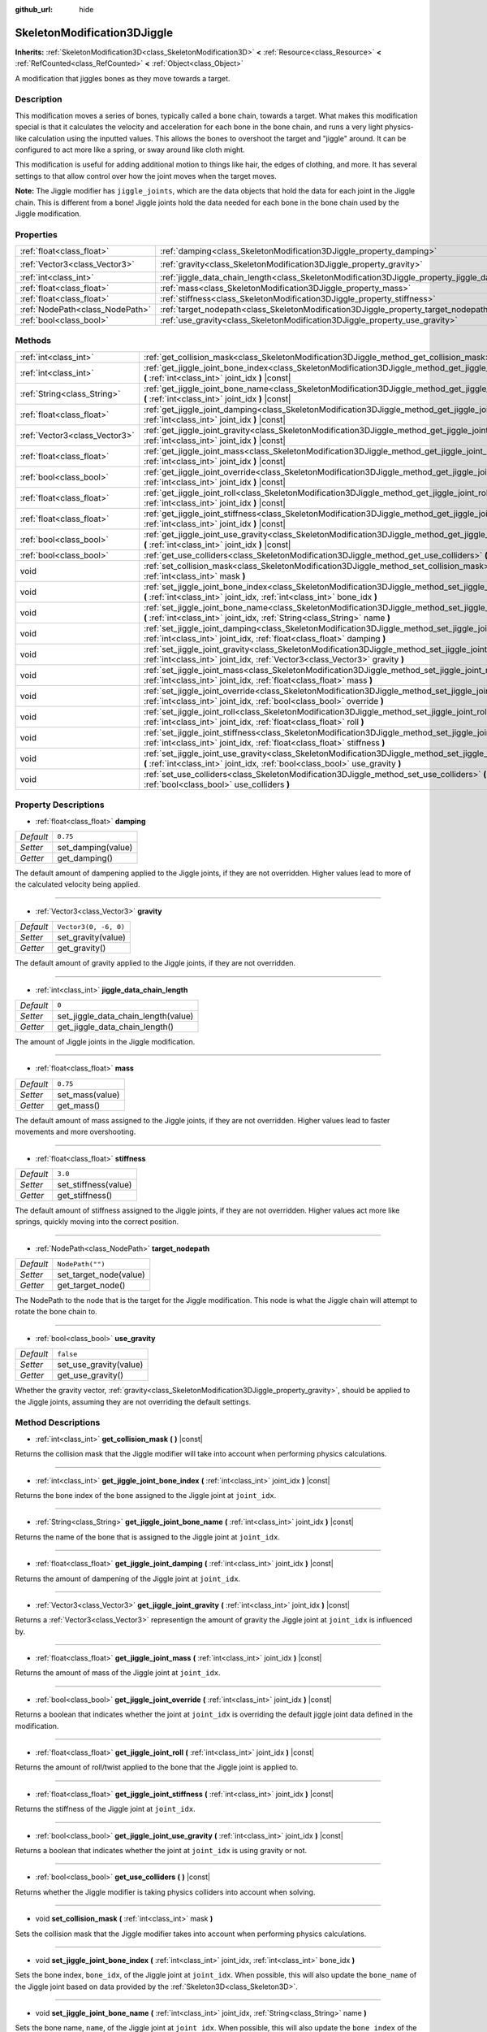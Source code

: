 :github_url: hide

.. DO NOT EDIT THIS FILE!!!
.. Generated automatically from Godot engine sources.
.. Generator: https://github.com/godotengine/godot/tree/master/doc/tools/make_rst.py.
.. XML source: https://github.com/godotengine/godot/tree/master/doc/classes/SkeletonModification3DJiggle.xml.

.. _class_SkeletonModification3DJiggle:

SkeletonModification3DJiggle
============================

**Inherits:** :ref:`SkeletonModification3D<class_SkeletonModification3D>` **<** :ref:`Resource<class_Resource>` **<** :ref:`RefCounted<class_RefCounted>` **<** :ref:`Object<class_Object>`

A modification that jiggles bones as they move towards a target.

Description
-----------

This modification moves a series of bones, typically called a bone chain, towards a target. What makes this modification special is that it calculates the velocity and acceleration for each bone in the bone chain, and runs a very light physics-like calculation using the inputted values. This allows the bones to overshoot the target and "jiggle" around. It can be configured to act more like a spring, or sway around like cloth might.

This modification is useful for adding additional motion to things like hair, the edges of clothing, and more. It has several settings to that allow control over how the joint moves when the target moves.

\ **Note:** The Jiggle modifier has ``jiggle_joints``, which are the data objects that hold the data for each joint in the Jiggle chain. This is different from a bone! Jiggle joints hold the data needed for each bone in the bone chain used by the Jiggle modification.

Properties
----------

+---------------------------------+-------------------------------------------------------------------------------------------------------+-----------------------+
| :ref:`float<class_float>`       | :ref:`damping<class_SkeletonModification3DJiggle_property_damping>`                                   | ``0.75``              |
+---------------------------------+-------------------------------------------------------------------------------------------------------+-----------------------+
| :ref:`Vector3<class_Vector3>`   | :ref:`gravity<class_SkeletonModification3DJiggle_property_gravity>`                                   | ``Vector3(0, -6, 0)`` |
+---------------------------------+-------------------------------------------------------------------------------------------------------+-----------------------+
| :ref:`int<class_int>`           | :ref:`jiggle_data_chain_length<class_SkeletonModification3DJiggle_property_jiggle_data_chain_length>` | ``0``                 |
+---------------------------------+-------------------------------------------------------------------------------------------------------+-----------------------+
| :ref:`float<class_float>`       | :ref:`mass<class_SkeletonModification3DJiggle_property_mass>`                                         | ``0.75``              |
+---------------------------------+-------------------------------------------------------------------------------------------------------+-----------------------+
| :ref:`float<class_float>`       | :ref:`stiffness<class_SkeletonModification3DJiggle_property_stiffness>`                               | ``3.0``               |
+---------------------------------+-------------------------------------------------------------------------------------------------------+-----------------------+
| :ref:`NodePath<class_NodePath>` | :ref:`target_nodepath<class_SkeletonModification3DJiggle_property_target_nodepath>`                   | ``NodePath("")``      |
+---------------------------------+-------------------------------------------------------------------------------------------------------+-----------------------+
| :ref:`bool<class_bool>`         | :ref:`use_gravity<class_SkeletonModification3DJiggle_property_use_gravity>`                           | ``false``             |
+---------------------------------+-------------------------------------------------------------------------------------------------------+-----------------------+

Methods
-------

+-------------------------------+----------------------------------------------------------------------------------------------------------------------------------------------------------------------------------------------+
| :ref:`int<class_int>`         | :ref:`get_collision_mask<class_SkeletonModification3DJiggle_method_get_collision_mask>` **(** **)** |const|                                                                                  |
+-------------------------------+----------------------------------------------------------------------------------------------------------------------------------------------------------------------------------------------+
| :ref:`int<class_int>`         | :ref:`get_jiggle_joint_bone_index<class_SkeletonModification3DJiggle_method_get_jiggle_joint_bone_index>` **(** :ref:`int<class_int>` joint_idx **)** |const|                                |
+-------------------------------+----------------------------------------------------------------------------------------------------------------------------------------------------------------------------------------------+
| :ref:`String<class_String>`   | :ref:`get_jiggle_joint_bone_name<class_SkeletonModification3DJiggle_method_get_jiggle_joint_bone_name>` **(** :ref:`int<class_int>` joint_idx **)** |const|                                  |
+-------------------------------+----------------------------------------------------------------------------------------------------------------------------------------------------------------------------------------------+
| :ref:`float<class_float>`     | :ref:`get_jiggle_joint_damping<class_SkeletonModification3DJiggle_method_get_jiggle_joint_damping>` **(** :ref:`int<class_int>` joint_idx **)** |const|                                      |
+-------------------------------+----------------------------------------------------------------------------------------------------------------------------------------------------------------------------------------------+
| :ref:`Vector3<class_Vector3>` | :ref:`get_jiggle_joint_gravity<class_SkeletonModification3DJiggle_method_get_jiggle_joint_gravity>` **(** :ref:`int<class_int>` joint_idx **)** |const|                                      |
+-------------------------------+----------------------------------------------------------------------------------------------------------------------------------------------------------------------------------------------+
| :ref:`float<class_float>`     | :ref:`get_jiggle_joint_mass<class_SkeletonModification3DJiggle_method_get_jiggle_joint_mass>` **(** :ref:`int<class_int>` joint_idx **)** |const|                                            |
+-------------------------------+----------------------------------------------------------------------------------------------------------------------------------------------------------------------------------------------+
| :ref:`bool<class_bool>`       | :ref:`get_jiggle_joint_override<class_SkeletonModification3DJiggle_method_get_jiggle_joint_override>` **(** :ref:`int<class_int>` joint_idx **)** |const|                                    |
+-------------------------------+----------------------------------------------------------------------------------------------------------------------------------------------------------------------------------------------+
| :ref:`float<class_float>`     | :ref:`get_jiggle_joint_roll<class_SkeletonModification3DJiggle_method_get_jiggle_joint_roll>` **(** :ref:`int<class_int>` joint_idx **)** |const|                                            |
+-------------------------------+----------------------------------------------------------------------------------------------------------------------------------------------------------------------------------------------+
| :ref:`float<class_float>`     | :ref:`get_jiggle_joint_stiffness<class_SkeletonModification3DJiggle_method_get_jiggle_joint_stiffness>` **(** :ref:`int<class_int>` joint_idx **)** |const|                                  |
+-------------------------------+----------------------------------------------------------------------------------------------------------------------------------------------------------------------------------------------+
| :ref:`bool<class_bool>`       | :ref:`get_jiggle_joint_use_gravity<class_SkeletonModification3DJiggle_method_get_jiggle_joint_use_gravity>` **(** :ref:`int<class_int>` joint_idx **)** |const|                              |
+-------------------------------+----------------------------------------------------------------------------------------------------------------------------------------------------------------------------------------------+
| :ref:`bool<class_bool>`       | :ref:`get_use_colliders<class_SkeletonModification3DJiggle_method_get_use_colliders>` **(** **)** |const|                                                                                    |
+-------------------------------+----------------------------------------------------------------------------------------------------------------------------------------------------------------------------------------------+
| void                          | :ref:`set_collision_mask<class_SkeletonModification3DJiggle_method_set_collision_mask>` **(** :ref:`int<class_int>` mask **)**                                                               |
+-------------------------------+----------------------------------------------------------------------------------------------------------------------------------------------------------------------------------------------+
| void                          | :ref:`set_jiggle_joint_bone_index<class_SkeletonModification3DJiggle_method_set_jiggle_joint_bone_index>` **(** :ref:`int<class_int>` joint_idx, :ref:`int<class_int>` bone_idx **)**        |
+-------------------------------+----------------------------------------------------------------------------------------------------------------------------------------------------------------------------------------------+
| void                          | :ref:`set_jiggle_joint_bone_name<class_SkeletonModification3DJiggle_method_set_jiggle_joint_bone_name>` **(** :ref:`int<class_int>` joint_idx, :ref:`String<class_String>` name **)**        |
+-------------------------------+----------------------------------------------------------------------------------------------------------------------------------------------------------------------------------------------+
| void                          | :ref:`set_jiggle_joint_damping<class_SkeletonModification3DJiggle_method_set_jiggle_joint_damping>` **(** :ref:`int<class_int>` joint_idx, :ref:`float<class_float>` damping **)**           |
+-------------------------------+----------------------------------------------------------------------------------------------------------------------------------------------------------------------------------------------+
| void                          | :ref:`set_jiggle_joint_gravity<class_SkeletonModification3DJiggle_method_set_jiggle_joint_gravity>` **(** :ref:`int<class_int>` joint_idx, :ref:`Vector3<class_Vector3>` gravity **)**       |
+-------------------------------+----------------------------------------------------------------------------------------------------------------------------------------------------------------------------------------------+
| void                          | :ref:`set_jiggle_joint_mass<class_SkeletonModification3DJiggle_method_set_jiggle_joint_mass>` **(** :ref:`int<class_int>` joint_idx, :ref:`float<class_float>` mass **)**                    |
+-------------------------------+----------------------------------------------------------------------------------------------------------------------------------------------------------------------------------------------+
| void                          | :ref:`set_jiggle_joint_override<class_SkeletonModification3DJiggle_method_set_jiggle_joint_override>` **(** :ref:`int<class_int>` joint_idx, :ref:`bool<class_bool>` override **)**          |
+-------------------------------+----------------------------------------------------------------------------------------------------------------------------------------------------------------------------------------------+
| void                          | :ref:`set_jiggle_joint_roll<class_SkeletonModification3DJiggle_method_set_jiggle_joint_roll>` **(** :ref:`int<class_int>` joint_idx, :ref:`float<class_float>` roll **)**                    |
+-------------------------------+----------------------------------------------------------------------------------------------------------------------------------------------------------------------------------------------+
| void                          | :ref:`set_jiggle_joint_stiffness<class_SkeletonModification3DJiggle_method_set_jiggle_joint_stiffness>` **(** :ref:`int<class_int>` joint_idx, :ref:`float<class_float>` stiffness **)**     |
+-------------------------------+----------------------------------------------------------------------------------------------------------------------------------------------------------------------------------------------+
| void                          | :ref:`set_jiggle_joint_use_gravity<class_SkeletonModification3DJiggle_method_set_jiggle_joint_use_gravity>` **(** :ref:`int<class_int>` joint_idx, :ref:`bool<class_bool>` use_gravity **)** |
+-------------------------------+----------------------------------------------------------------------------------------------------------------------------------------------------------------------------------------------+
| void                          | :ref:`set_use_colliders<class_SkeletonModification3DJiggle_method_set_use_colliders>` **(** :ref:`bool<class_bool>` use_colliders **)**                                                      |
+-------------------------------+----------------------------------------------------------------------------------------------------------------------------------------------------------------------------------------------+

Property Descriptions
---------------------

.. _class_SkeletonModification3DJiggle_property_damping:

- :ref:`float<class_float>` **damping**

+-----------+--------------------+
| *Default* | ``0.75``           |
+-----------+--------------------+
| *Setter*  | set_damping(value) |
+-----------+--------------------+
| *Getter*  | get_damping()      |
+-----------+--------------------+

The default amount of dampening applied to the Jiggle joints, if they are not overridden. Higher values lead to more of the calculated velocity being applied.

----

.. _class_SkeletonModification3DJiggle_property_gravity:

- :ref:`Vector3<class_Vector3>` **gravity**

+-----------+-----------------------+
| *Default* | ``Vector3(0, -6, 0)`` |
+-----------+-----------------------+
| *Setter*  | set_gravity(value)    |
+-----------+-----------------------+
| *Getter*  | get_gravity()         |
+-----------+-----------------------+

The default amount of gravity applied to the Jiggle joints, if they are not overridden.

----

.. _class_SkeletonModification3DJiggle_property_jiggle_data_chain_length:

- :ref:`int<class_int>` **jiggle_data_chain_length**

+-----------+-------------------------------------+
| *Default* | ``0``                               |
+-----------+-------------------------------------+
| *Setter*  | set_jiggle_data_chain_length(value) |
+-----------+-------------------------------------+
| *Getter*  | get_jiggle_data_chain_length()      |
+-----------+-------------------------------------+

The amount of Jiggle joints in the Jiggle modification.

----

.. _class_SkeletonModification3DJiggle_property_mass:

- :ref:`float<class_float>` **mass**

+-----------+-----------------+
| *Default* | ``0.75``        |
+-----------+-----------------+
| *Setter*  | set_mass(value) |
+-----------+-----------------+
| *Getter*  | get_mass()      |
+-----------+-----------------+

The default amount of mass assigned to the Jiggle joints, if they are not overridden. Higher values lead to faster movements and more overshooting.

----

.. _class_SkeletonModification3DJiggle_property_stiffness:

- :ref:`float<class_float>` **stiffness**

+-----------+----------------------+
| *Default* | ``3.0``              |
+-----------+----------------------+
| *Setter*  | set_stiffness(value) |
+-----------+----------------------+
| *Getter*  | get_stiffness()      |
+-----------+----------------------+

The default amount of stiffness assigned to the Jiggle joints, if they are not overridden. Higher values act more like springs, quickly moving into the correct position.

----

.. _class_SkeletonModification3DJiggle_property_target_nodepath:

- :ref:`NodePath<class_NodePath>` **target_nodepath**

+-----------+------------------------+
| *Default* | ``NodePath("")``       |
+-----------+------------------------+
| *Setter*  | set_target_node(value) |
+-----------+------------------------+
| *Getter*  | get_target_node()      |
+-----------+------------------------+

The NodePath to the node that is the target for the Jiggle modification. This node is what the Jiggle chain will attempt to rotate the bone chain to.

----

.. _class_SkeletonModification3DJiggle_property_use_gravity:

- :ref:`bool<class_bool>` **use_gravity**

+-----------+------------------------+
| *Default* | ``false``              |
+-----------+------------------------+
| *Setter*  | set_use_gravity(value) |
+-----------+------------------------+
| *Getter*  | get_use_gravity()      |
+-----------+------------------------+

Whether the gravity vector, :ref:`gravity<class_SkeletonModification3DJiggle_property_gravity>`, should be applied to the Jiggle joints, assuming they are not overriding the default settings.

Method Descriptions
-------------------

.. _class_SkeletonModification3DJiggle_method_get_collision_mask:

- :ref:`int<class_int>` **get_collision_mask** **(** **)** |const|

Returns the collision mask that the Jiggle modifier will take into account when performing physics calculations.

----

.. _class_SkeletonModification3DJiggle_method_get_jiggle_joint_bone_index:

- :ref:`int<class_int>` **get_jiggle_joint_bone_index** **(** :ref:`int<class_int>` joint_idx **)** |const|

Returns the bone index of the bone assigned to the Jiggle joint at ``joint_idx``.

----

.. _class_SkeletonModification3DJiggle_method_get_jiggle_joint_bone_name:

- :ref:`String<class_String>` **get_jiggle_joint_bone_name** **(** :ref:`int<class_int>` joint_idx **)** |const|

Returns the name of the bone that is assigned to the Jiggle joint at ``joint_idx``.

----

.. _class_SkeletonModification3DJiggle_method_get_jiggle_joint_damping:

- :ref:`float<class_float>` **get_jiggle_joint_damping** **(** :ref:`int<class_int>` joint_idx **)** |const|

Returns the amount of dampening of the Jiggle joint at ``joint_idx``.

----

.. _class_SkeletonModification3DJiggle_method_get_jiggle_joint_gravity:

- :ref:`Vector3<class_Vector3>` **get_jiggle_joint_gravity** **(** :ref:`int<class_int>` joint_idx **)** |const|

Returns a :ref:`Vector3<class_Vector3>` representign the amount of gravity the Jiggle joint at ``joint_idx`` is influenced by.

----

.. _class_SkeletonModification3DJiggle_method_get_jiggle_joint_mass:

- :ref:`float<class_float>` **get_jiggle_joint_mass** **(** :ref:`int<class_int>` joint_idx **)** |const|

Returns the amount of mass of the Jiggle joint at ``joint_idx``.

----

.. _class_SkeletonModification3DJiggle_method_get_jiggle_joint_override:

- :ref:`bool<class_bool>` **get_jiggle_joint_override** **(** :ref:`int<class_int>` joint_idx **)** |const|

Returns a boolean that indicates whether the joint at ``joint_idx`` is overriding the default jiggle joint data defined in the modification.

----

.. _class_SkeletonModification3DJiggle_method_get_jiggle_joint_roll:

- :ref:`float<class_float>` **get_jiggle_joint_roll** **(** :ref:`int<class_int>` joint_idx **)** |const|

Returns the amount of roll/twist applied to the bone that the Jiggle joint is applied to.

----

.. _class_SkeletonModification3DJiggle_method_get_jiggle_joint_stiffness:

- :ref:`float<class_float>` **get_jiggle_joint_stiffness** **(** :ref:`int<class_int>` joint_idx **)** |const|

Returns the stiffness of the Jiggle joint at ``joint_idx``.

----

.. _class_SkeletonModification3DJiggle_method_get_jiggle_joint_use_gravity:

- :ref:`bool<class_bool>` **get_jiggle_joint_use_gravity** **(** :ref:`int<class_int>` joint_idx **)** |const|

Returns a boolean that indicates whether the joint at ``joint_idx`` is using gravity or not.

----

.. _class_SkeletonModification3DJiggle_method_get_use_colliders:

- :ref:`bool<class_bool>` **get_use_colliders** **(** **)** |const|

Returns whether the Jiggle modifier is taking physics colliders into account when solving.

----

.. _class_SkeletonModification3DJiggle_method_set_collision_mask:

- void **set_collision_mask** **(** :ref:`int<class_int>` mask **)**

Sets the collision mask that the Jiggle modifier takes into account when performing physics calculations.

----

.. _class_SkeletonModification3DJiggle_method_set_jiggle_joint_bone_index:

- void **set_jiggle_joint_bone_index** **(** :ref:`int<class_int>` joint_idx, :ref:`int<class_int>` bone_idx **)**

Sets the bone index, ``bone_idx``, of the Jiggle joint at ``joint_idx``. When possible, this will also update the ``bone_name`` of the Jiggle joint based on data provided by the :ref:`Skeleton3D<class_Skeleton3D>`.

----

.. _class_SkeletonModification3DJiggle_method_set_jiggle_joint_bone_name:

- void **set_jiggle_joint_bone_name** **(** :ref:`int<class_int>` joint_idx, :ref:`String<class_String>` name **)**

Sets the bone name, ``name``, of the Jiggle joint at ``joint_idx``. When possible, this will also update the ``bone_index`` of the Jiggle joint based on data provided by the :ref:`Skeleton3D<class_Skeleton3D>`.

----

.. _class_SkeletonModification3DJiggle_method_set_jiggle_joint_damping:

- void **set_jiggle_joint_damping** **(** :ref:`int<class_int>` joint_idx, :ref:`float<class_float>` damping **)**

Sets the amount of dampening of the Jiggle joint at ``joint_idx``.

----

.. _class_SkeletonModification3DJiggle_method_set_jiggle_joint_gravity:

- void **set_jiggle_joint_gravity** **(** :ref:`int<class_int>` joint_idx, :ref:`Vector3<class_Vector3>` gravity **)**

Sets the gravity vector of the Jiggle joint at ``joint_idx``.

----

.. _class_SkeletonModification3DJiggle_method_set_jiggle_joint_mass:

- void **set_jiggle_joint_mass** **(** :ref:`int<class_int>` joint_idx, :ref:`float<class_float>` mass **)**

Sets the of mass of the Jiggle joint at ``joint_idx``.

----

.. _class_SkeletonModification3DJiggle_method_set_jiggle_joint_override:

- void **set_jiggle_joint_override** **(** :ref:`int<class_int>` joint_idx, :ref:`bool<class_bool>` override **)**

Sets whether the Jiggle joint at ``joint_idx`` should override the default Jiggle joint settings. Setting this to true will make the joint use its own settings rather than the default ones attached to the modification.

----

.. _class_SkeletonModification3DJiggle_method_set_jiggle_joint_roll:

- void **set_jiggle_joint_roll** **(** :ref:`int<class_int>` joint_idx, :ref:`float<class_float>` roll **)**

Sets the amount of roll/twist on the bone the Jiggle joint is attached to.

----

.. _class_SkeletonModification3DJiggle_method_set_jiggle_joint_stiffness:

- void **set_jiggle_joint_stiffness** **(** :ref:`int<class_int>` joint_idx, :ref:`float<class_float>` stiffness **)**

Sets the of stiffness of the Jiggle joint at ``joint_idx``.

----

.. _class_SkeletonModification3DJiggle_method_set_jiggle_joint_use_gravity:

- void **set_jiggle_joint_use_gravity** **(** :ref:`int<class_int>` joint_idx, :ref:`bool<class_bool>` use_gravity **)**

Sets whether the Jiggle joint at ``joint_idx`` should use gravity.

----

.. _class_SkeletonModification3DJiggle_method_set_use_colliders:

- void **set_use_colliders** **(** :ref:`bool<class_bool>` use_colliders **)**

When ``true``, the Jiggle modifier will use raycasting to prevent the Jiggle joints from rotating themselves into collision objects when solving.

.. |virtual| replace:: :abbr:`virtual (This method should typically be overridden by the user to have any effect.)`
.. |const| replace:: :abbr:`const (This method has no side effects. It doesn't modify any of the instance's member variables.)`
.. |vararg| replace:: :abbr:`vararg (This method accepts any number of arguments after the ones described here.)`
.. |constructor| replace:: :abbr:`constructor (This method is used to construct a type.)`
.. |static| replace:: :abbr:`static (This method doesn't need an instance to be called, so it can be called directly using the class name.)`
.. |operator| replace:: :abbr:`operator (This method describes a valid operator to use with this type as left-hand operand.)`
